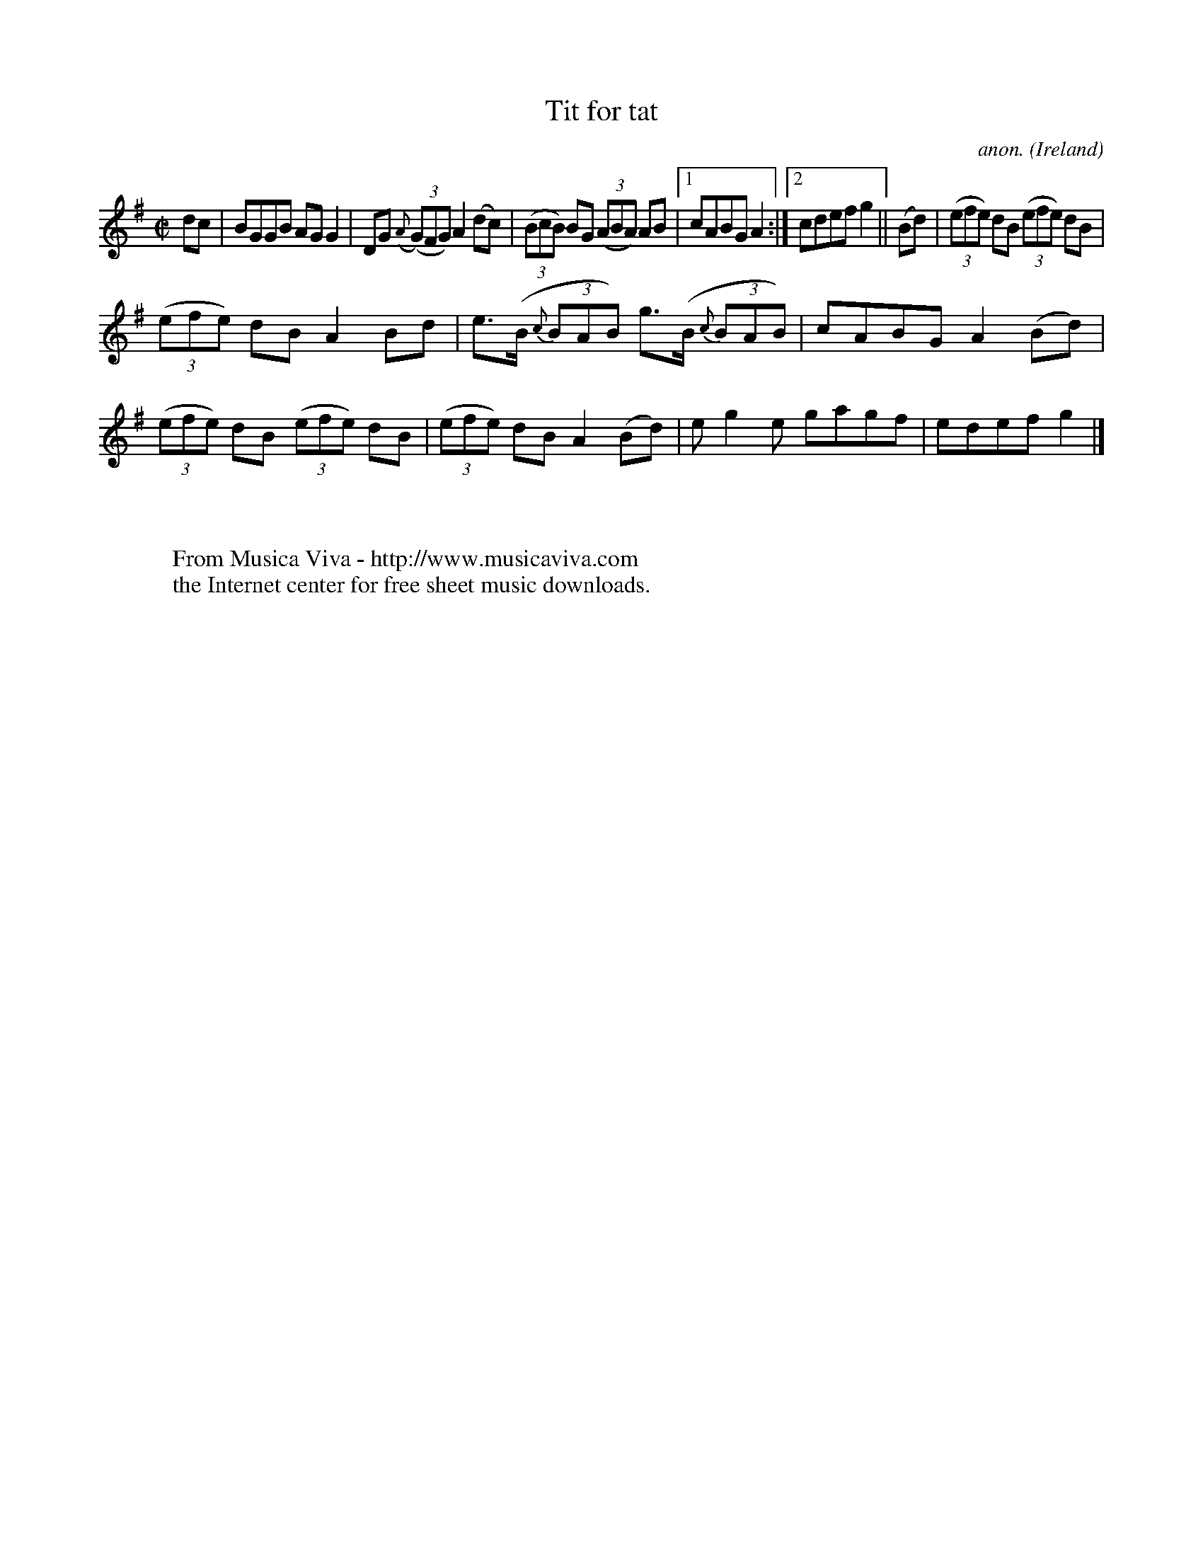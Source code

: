 X:688
T:Tit for tat
C:anon.
O:Ireland
B:Francis O'Neill: "The Dance Music of Ireland" (1907) no. 688
R:Reel
Z:Transcribed by Frank Nordberg - http://www.musicaviva.com
F:http://www.musicaviva.com/abc/tunes/ireland/oneill-1001/0688/oneill-1001-0688-1.abc
M:C|
L:1/8
K:G
dc|BGGB AGG2|DG ({A}(3(G)FG) A2(dc)|(3(BcB) BG (3(ABA) AB|[1cABG A2:|[2cdef g2||(Bd)|(3(efe) dB (3(efe) dB|
(3(efe) dB A2Bd|e>(B {c}(3BAB) g>(B {c}(3BAB)|cABG A2(Bd)|(3(efe) dB (3(efe) dB|(3(efe) dB A2(Bd)|eg2e gagf|edef g2|]
W:
W:
W:  From Musica Viva - http://www.musicaviva.com
W:  the Internet center for free sheet music downloads.
